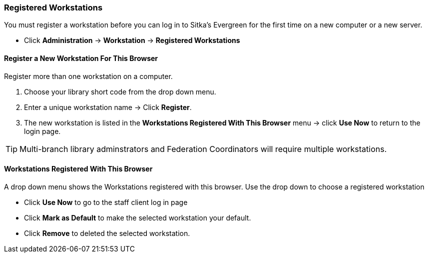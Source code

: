 Registered Workstations
~~~~~~~~~~~~~~~~~~~~~~~

You must register a workstation before you can log in to Sitka's Evergreen for the first time on a new computer or a new server.

* Click *Administration* -> *Workstation* -> *Registered Workstations*

Register a New Workstation For This Browser
^^^^^^^^^^^^^^^^^^^^^^^^^^^^^^^^^^^^^^^^^^^

.Register more than one workstation on a computer.
. Choose your library short code from the drop down menu.
. Enter a unique workstation name -> Click *Register*.
. The new workstation is listed in the *Workstations Registered With This Browser* menu -> click *Use Now* to return to the login page.

TIP: Multi-branch library adminstrators and Federation Coordinators will require multiple workstations.

Workstations Registered With This Browser
^^^^^^^^^^^^^^^^^^^^^^^^^^^^^^^^^^^^^^^^^

A drop down menu shows the Workstations registered with this browser. Use the drop down to choose a registered workstation

* Click *Use Now* to go to the staff client log in page
* Click *Mark as Default* to make the selected workstation your default.
* Click *Remove* to deleted the selected workstation.
